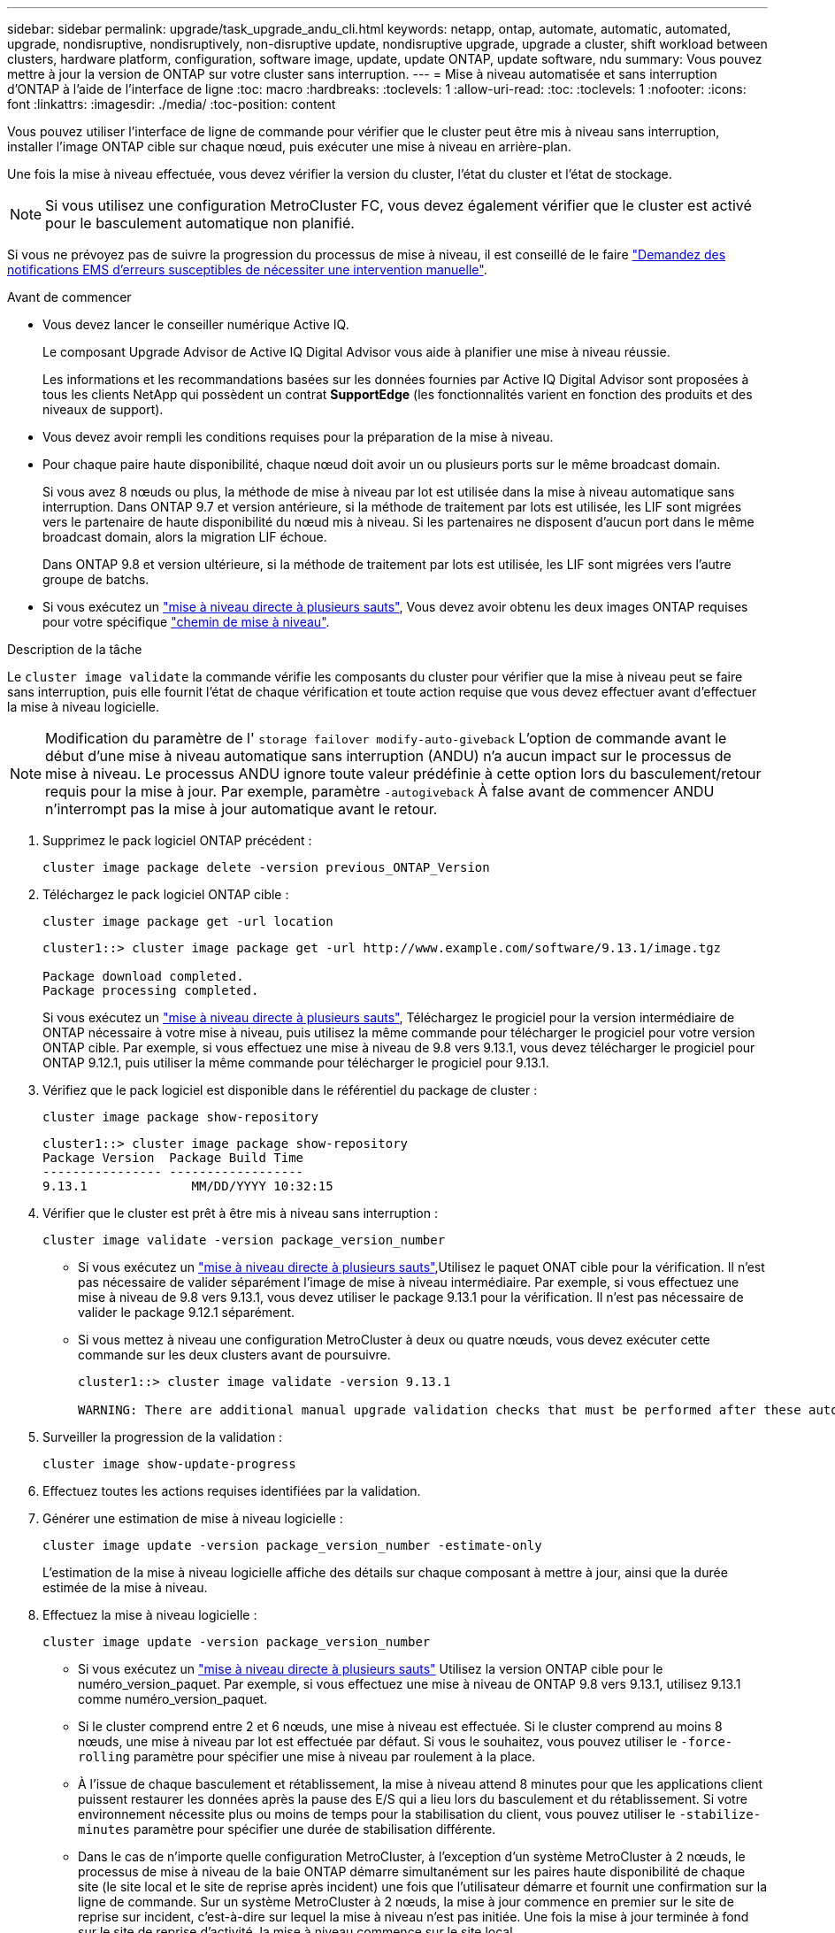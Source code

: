 ---
sidebar: sidebar 
permalink: upgrade/task_upgrade_andu_cli.html 
keywords: netapp, ontap, automate, automatic, automated, upgrade, nondisruptive, nondisruptively, non-disruptive update, nondisruptive upgrade, upgrade a cluster, shift workload between clusters, hardware platform, configuration, software image, update, update ONTAP, update software, ndu 
summary: Vous pouvez mettre à jour la version de ONTAP sur votre cluster sans interruption. 
---
= Mise à niveau automatisée et sans interruption d'ONTAP à l'aide de l'interface de ligne
:toc: macro
:hardbreaks:
:toclevels: 1
:allow-uri-read: 
:toc: 
:toclevels: 1
:nofooter: 
:icons: font
:linkattrs: 
:imagesdir: ./media/
:toc-position: content


[role="lead"]
Vous pouvez utiliser l'interface de ligne de commande pour vérifier que le cluster peut être mis à niveau sans interruption, installer l'image ONTAP cible sur chaque nœud, puis exécuter une mise à niveau en arrière-plan.

Une fois la mise à niveau effectuée, vous devez vérifier la version du cluster, l'état du cluster et l'état de stockage.


NOTE: Si vous utilisez une configuration MetroCluster FC, vous devez également vérifier que le cluster est activé pour le basculement automatique non planifié.

Si vous ne prévoyez pas de suivre la progression du processus de mise à niveau, il est conseillé de le faire link:task_requesting_notification_of_issues_encountered_in_nondisruptive_upgrades.html["Demandez des notifications EMS d'erreurs susceptibles de nécessiter une intervention manuelle"].

.Avant de commencer
* Vous devez lancer le conseiller numérique Active IQ.
+
Le composant Upgrade Advisor de Active IQ Digital Advisor vous aide à planifier une mise à niveau réussie.

+
Les informations et les recommandations basées sur les données fournies par Active IQ Digital Advisor sont proposées à tous les clients NetApp qui possèdent un contrat *SupportEdge* (les fonctionnalités varient en fonction des produits et des niveaux de support).

* Vous devez avoir rempli les conditions requises pour la préparation de la mise à niveau.
* Pour chaque paire haute disponibilité, chaque nœud doit avoir un ou plusieurs ports sur le même broadcast domain.
+
Si vous avez 8 nœuds ou plus, la méthode de mise à niveau par lot est utilisée dans la mise à niveau automatique sans interruption. Dans ONTAP 9.7 et version antérieure, si la méthode de traitement par lots est utilisée, les LIF sont migrées vers le partenaire de haute disponibilité du nœud mis à niveau. Si les partenaires ne disposent d'aucun port dans le même broadcast domain, alors la migration LIF échoue.

+
Dans ONTAP 9.8 et version ultérieure, si la méthode de traitement par lots est utilisée, les LIF sont migrées vers l'autre groupe de batchs.

* Si vous exécutez un link:https://docs.netapp.com/us-en/ontap/upgrade/concept_upgrade_paths.html#types-of-upgrade-paths["mise à niveau directe à plusieurs sauts"], Vous devez avoir obtenu les deux images ONTAP requises pour votre spécifique link:https://docs.netapp.com/us-en/ontap/upgrade/concept_upgrade_paths.html#supported-upgrade-paths["chemin de mise à niveau"].


.Description de la tâche
Le `cluster image validate` la commande vérifie les composants du cluster pour vérifier que la mise à niveau peut se faire sans interruption, puis elle fournit l'état de chaque vérification et toute action requise que vous devez effectuer avant d'effectuer la mise à niveau logicielle.


NOTE: Modification du paramètre de l' `storage failover modify-auto-giveback` L'option de commande avant le début d'une mise à niveau automatique sans interruption (ANDU) n'a aucun impact sur le processus de mise à niveau. Le processus ANDU ignore toute valeur prédéfinie à cette option lors du basculement/retour requis pour la mise à jour. Par exemple, paramètre `-autogiveback` À false avant de commencer ANDU n'interrompt pas la mise à jour automatique avant le retour.

. Supprimez le pack logiciel ONTAP précédent :
+
[source, cli]
----
cluster image package delete -version previous_ONTAP_Version
----
. Téléchargez le pack logiciel ONTAP cible :
+
[source, cli]
----
cluster image package get -url location
----
+
[listing]
----
cluster1::> cluster image package get -url http://www.example.com/software/9.13.1/image.tgz

Package download completed.
Package processing completed.
----
+
Si vous exécutez un link:https://docs.netapp.com/us-en/ontap/upgrade/concept_upgrade_paths.html#types-of-upgrade-paths["mise à niveau directe à plusieurs sauts"], Téléchargez le progiciel pour la version intermédiaire de ONTAP nécessaire à votre mise à niveau, puis utilisez la même commande pour télécharger le progiciel pour votre version ONTAP cible.  Par exemple, si vous effectuez une mise à niveau de 9.8 vers 9.13.1, vous devez télécharger le progiciel pour ONTAP 9.12.1, puis utiliser la même commande pour télécharger le progiciel pour 9.13.1.

. Vérifiez que le pack logiciel est disponible dans le référentiel du package de cluster :
+
[source, cli]
----
cluster image package show-repository
----
+
[listing]
----
cluster1::> cluster image package show-repository
Package Version  Package Build Time
---------------- ------------------
9.13.1              MM/DD/YYYY 10:32:15
----
. Vérifier que le cluster est prêt à être mis à niveau sans interruption :
+
[source, cli]
----
cluster image validate -version package_version_number
----
+
** Si vous exécutez un link:https://docs.netapp.com/us-en/ontap/upgrade/concept_upgrade_paths.html#types-of-upgrade-paths["mise à niveau directe à plusieurs sauts"],Utilisez le paquet ONAT cible pour la vérification.  Il n'est pas nécessaire de valider séparément l'image de mise à niveau intermédiaire.  Par exemple, si vous effectuez une mise à niveau de 9.8 vers 9.13.1, vous devez utiliser le package 9.13.1 pour la vérification. Il n'est pas nécessaire de valider le package 9.12.1 séparément.
** Si vous mettez à niveau une configuration MetroCluster à deux ou quatre nœuds, vous devez exécuter cette commande sur les deux clusters avant de poursuivre.
+
[listing]
----
cluster1::> cluster image validate -version 9.13.1

WARNING: There are additional manual upgrade validation checks that must be performed after these automated validation checks have completed...
----


. Surveiller la progression de la validation :
+
[source, cli]
----
cluster image show-update-progress
----
. Effectuez toutes les actions requises identifiées par la validation.
. Générer une estimation de mise à niveau logicielle :
+
[source, cli]
----
cluster image update -version package_version_number -estimate-only
----
+
L'estimation de la mise à niveau logicielle affiche des détails sur chaque composant à mettre à jour, ainsi que la durée estimée de la mise à niveau.

. Effectuez la mise à niveau logicielle :
+
[source, cli]
----
cluster image update -version package_version_number
----
+
** Si vous exécutez un link:https://docs.netapp.com/us-en/ontap/upgrade/concept_upgrade_paths.html#types-of-upgrade-paths["mise à niveau directe à plusieurs sauts"] Utilisez la version ONTAP cible pour le numéro_version_paquet. Par exemple, si vous effectuez une mise à niveau de ONTAP 9.8 vers 9.13.1, utilisez 9.13.1 comme numéro_version_paquet.
** Si le cluster comprend entre 2 et 6 nœuds, une mise à niveau est effectuée. Si le cluster comprend au moins 8 nœuds, une mise à niveau par lot est effectuée par défaut. Si vous le souhaitez, vous pouvez utiliser le `-force-rolling` paramètre pour spécifier une mise à niveau par roulement à la place.
** À l'issue de chaque basculement et rétablissement, la mise à niveau attend 8 minutes pour que les applications client puissent restaurer les données après la pause des E/S qui a lieu lors du basculement et du rétablissement. Si votre environnement nécessite plus ou moins de temps pour la stabilisation du client, vous pouvez utiliser le `-stabilize-minutes` paramètre pour spécifier une durée de stabilisation différente.
** Dans le cas de n'importe quelle configuration MetroCluster, à l'exception d'un système MetroCluster à 2 nœuds, le processus de mise à niveau de la baie ONTAP démarre simultanément sur les paires haute disponibilité de chaque site (le site local et le site de reprise après incident) une fois que l'utilisateur démarre et fournit une confirmation sur la ligne de commande. Sur un système MetroCluster à 2 nœuds, la mise à jour commence en premier sur le site de reprise sur incident, c'est-à-dire sur lequel la mise à niveau n'est pas initiée. Une fois la mise à jour terminée à fond sur le site de reprise d'activité, la mise à niveau commence sur le site local.
+
[listing]
----
cluster1::> cluster image update -version 9.13.1

Starting validation for this update. Please wait..

It can take several minutes to complete validation...

WARNING: There are additional manual upgrade validation checks...

Pre-update Check      Status     Error-Action
--------------------- ---------- --------------------------------------------
...
20 entries were displayed

Would you like to proceed with update ? {y|n}: y
Starting update...

cluster-1::>
----


. Afficher la progression de la mise à jour du cluster :
+
[source, cli]
----
cluster image show-update-progress
----
+
Si vous mettez à niveau une configuration MetroCluster à 4 ou 8 nœuds, le `cluster image show-update-progress` commande uniquement affiche la progression du nœud sur lequel vous exécutez la commande. Vous devez exécuter la commande sur chaque nœud pour voir la progression de chaque nœud.

. Vérifiez que la mise à niveau a été effectuée correctement sur chaque nœud.
+
[source, cli]
----
cluster image show-update-progress
----
+
[listing]
----
cluster1::> cluster image show-update-progress

                                             Estimated         Elapsed
Update Phase         Status                   Duration        Duration
-------------------- ----------------- --------------- ---------------
Pre-update checks    completed                00:10:00        00:02:07
Data ONTAP updates   completed                01:31:00        01:39:00
Post-update checks   completed                00:10:00        00:02:00
3 entries were displayed.

Updated nodes: node0, node1.
----
. Déclencher une notification AutoSupport :
+
[source, cli]
----
autosupport invoke -node * -type all -message "Finishing_NDU"
----
+
Si votre cluster n'est pas configuré pour envoyer des messages AutoSupport, une copie de la notification est enregistrée localement.

. Vérifier que le cluster est activé pour le basculement automatique non planifié :
+

NOTE: Cette étape s'effectue uniquement pour les configurations MetroCluster FC.  Si vous utilisez une configuration IP MetroCluster, vous n'avez pas besoin d'effectuer cette étape.

+
.. Vérifier si le basculement automatique non planifié est activé :
+
[source, cli]
----
metrocluster show
----
+
Si le basculement automatique non planifié est activé, l'instruction suivante apparaît dans la sortie de la commande :

+
....
AUSO Failure Domain    auso-on-cluster-disaster
....
.. Si l'instruction n'apparaît pas dans la sortie, activez le basculement automatique non planifié :
+
[source, cli]
----
metrocluster modify -auto-switchover-failure-domain auso-on-cluster-disaster
----
.. Vérifier que le basculement automatique non planifié a été activé :
+
[source, cli]
----
metrocluster show
----






== Reprise d'une mise à niveau (à l'aide de l'interface de ligne de commande) après une erreur dans le processus de mise à niveau automatisée

Si une mise à niveau automatisée s'interrompt en raison d'une erreur, vous pouvez résoudre l'erreur et reprendre la mise à niveau automatisée, ou vous pouvez annuler la mise à niveau automatisée et terminer le processus manuellement. Si vous choisissez de poursuivre la mise à niveau automatique, n'effectuez aucune des étapes de mise à niveau manuellement.

.Description de la tâche
Si vous souhaitez terminer la mise à niveau manuellement, utilisez le `cluster image cancel-update` pour annuler le processus automatisé et continuer manuellement. Si vous souhaitez poursuivre la mise à niveau automatique, procédez comme suit.

.Étapes
. Afficher l'erreur de mise à niveau :
+
[source, cli]
----
cluster image show-update-progress
----
. Résolvez l'erreur.
. Reprendre la mise à jour :
+
[source, cli]
----
cluster image resume-update
----


.Informations associées
* https://aiq.netapp.com/["Lancez Active IQ"]
* https://docs.netapp.com/us-en/active-iq/["Documentation Active IQ"]

